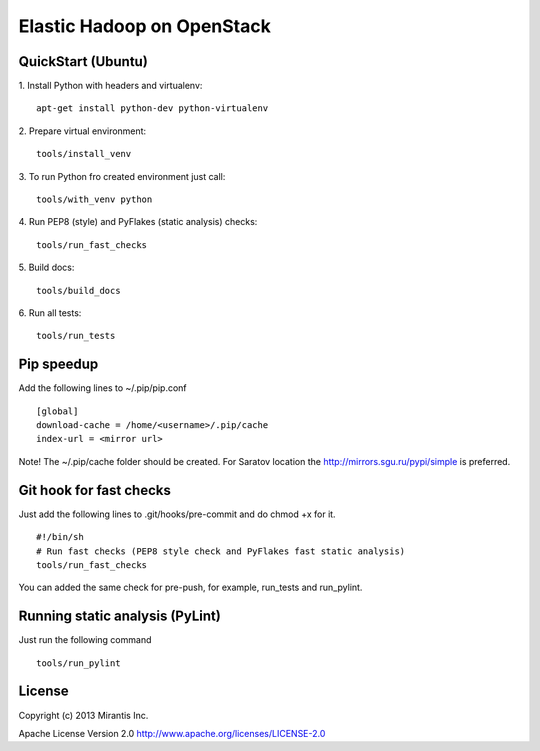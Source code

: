 Elastic Hadoop on OpenStack
===========================

QuickStart (Ubuntu)
----------
1. Install Python with headers and virtualenv:
::
    apt-get install python-dev python-virtualenv

2. Prepare virtual environment:
::
    tools/install_venv

3. To run Python fro created environment just call:
::
    tools/with_venv python

4. Run PEP8 (style) and PyFlakes (static analysis) checks:
::
    tools/run_fast_checks

5. Build docs:
::
    tools/build_docs

6. Run all tests:
::
    tools/run_tests


Pip speedup
-----------

Add the following lines to ~/.pip/pip.conf
::
    [global]
    download-cache = /home/<username>/.pip/cache
    index-url = <mirror url>

Note! The ~/.pip/cache folder should be created.
For Saratov location the http://mirrors.sgu.ru/pypi/simple is preferred.

Git hook for fast checks
------------------------
Just add the following lines to .git/hooks/pre-commit and do chmod +x for it.
::
    #!/bin/sh
    # Run fast checks (PEP8 style check and PyFlakes fast static analysis)
    tools/run_fast_checks

You can added the same check for pre-push, for example, run_tests and run_pylint.

Running static analysis (PyLint)
--------------------------------
Just run the following command
::
    tools/run_pylint

License
-------
Copyright (c) 2013 Mirantis Inc.

Apache License Version 2.0 http://www.apache.org/licenses/LICENSE-2.0
